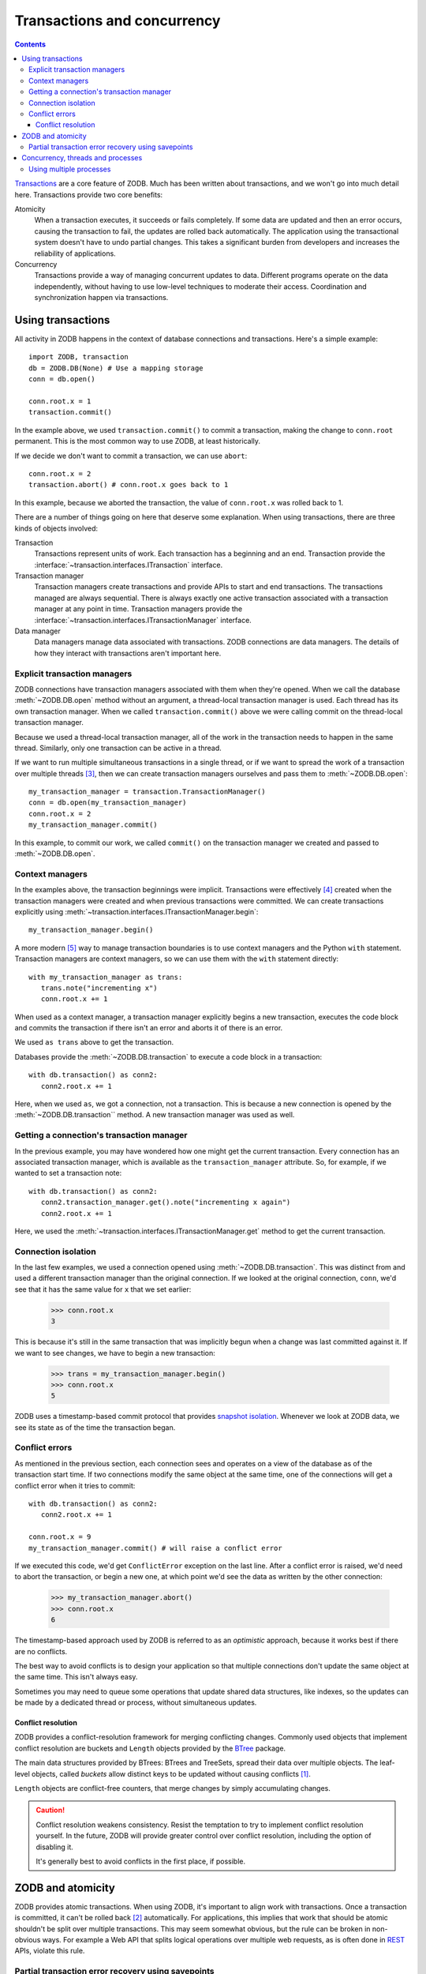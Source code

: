 ============================
Transactions and concurrency
============================

.. contents::

`Transactions <https://en.wikipedia.org/wiki/Database_transaction>`_
are a core feature of ZODB.  Much has been written about transactions,
and we won't go into much detail here.  Transactions provide two core
benefits:

Atomicity
  When a transaction executes, it succeeds or fails completely. If
  some data are updated and then an error occurs, causing the
  transaction to fail, the updates are rolled back automatically. The
  application using the transactional system doesn't have to undo
  partial changes.  This takes a significant burden from developers
  and increases the reliability of applications.

Concurrency
  Transactions provide a way of managing concurrent updates to data.
  Different programs operate on the data independently, without having
  to use low-level techniques to moderate their access. Coordination
  and synchronization happen via transactions.


.. _using-transactions-label:

Using transactions
==================

All activity in ZODB happens in the context of database connections
and transactions.  Here's a simple example::

  import ZODB, transaction
  db = ZODB.DB(None) # Use a mapping storage
  conn = db.open()

  conn.root.x = 1
  transaction.commit()

.. -> src

   >>> exec(src)

In the example above, we used ``transaction.commit()`` to commit a
transaction, making the change to ``conn.root`` permanent.  This is
the most common way to use ZODB, at least historically.

If we decide we don't want to commit a transaction, we can use
``abort``::

  conn.root.x = 2
  transaction.abort() # conn.root.x goes back to 1

.. -> src

   >>> exec(src)
   >>> conn.root.x
   1
   >>> conn.close()

In this example, because we aborted the transaction, the value of
``conn.root.x`` was rolled back to 1.

There are a number of things going on here that deserve some
explanation.  When using transactions, there are three kinds of
objects involved:

Transaction
   Transactions represent units of work.  Each transaction has a beginning and
   an end. Transaction provide the
   :interface:`~transaction.interfaces.ITransaction` interface.

Transaction manager
   Transaction managers create transactions and
   provide APIs to start and end transactions.  The transactions
   managed are always sequential. There is always exactly one active
   transaction associated with a transaction manager at any point in
   time. Transaction managers provide the
   :interface:`~transaction.interfaces.ITransactionManager` interface.

Data manager
   Data managers manage data associated with transactions.  ZODB
   connections are data managers.  The details of how they interact
   with transactions aren't important here.

Explicit transaction managers
-----------------------------

ZODB connections have transaction managers associated with them when
they're opened. When we call the database :meth:`~ZODB.DB.open` method
without an argument, a thread-local transaction manager is used. Each
thread has its own transaction manager.  When we called
``transaction.commit()`` above we were calling commit on the
thread-local transaction manager.

Because we used a thread-local transaction manager, all of the work in
the transaction needs to happen in the same thread.  Similarly, only
one transaction can be active in a thread.

If we want to run multiple simultaneous transactions in a single
thread, or if we want to spread the work of a transaction over
multiple threads [#bad-idea-using-multiple-threads-per-transaction]_,
then we can create transaction managers ourselves and pass them to
:meth:`~ZODB.DB.open`::

  my_transaction_manager = transaction.TransactionManager()
  conn = db.open(my_transaction_manager)
  conn.root.x = 2
  my_transaction_manager.commit()

.. -> src

   >>> exec(src)

In this example, to commit our work, we called ``commit()`` on the
transaction manager we created and passed to :meth:`~ZODB.DB.open`.

Context managers
----------------

In the examples above, the transaction beginnings were
implicit. Transactions were effectively
[#implicit-transaction-creation]_ created when the transaction
managers were created and when previous transactions were committed.
We can create transactions explicitly using
:meth:`~transaction.interfaces.ITransactionManager.begin`::

  my_transaction_manager.begin()

.. -> src

   >>> exec(src)

A more modern [#context-managers-are-new]_ way to manage transaction
boundaries is to use context managers and the Python ``with``
statement. Transaction managers are context managers, so we can use
them with the ``with`` statement directly::

  with my_transaction_manager as trans:
     trans.note("incrementing x")
     conn.root.x += 1

.. -> src

   >>> exec(src)
   >>> conn.root.x
   3


When used as a context manager, a transaction manager explicitly
begins a new transaction, executes the code block and commits the
transaction if there isn't an error and aborts it of there is an
error.

We used ``as trans`` above to get the transaction.

Databases provide the :meth:`~ZODB.DB.transaction` to execute a code
block in a transaction::

  with db.transaction() as conn2:
     conn2.root.x += 1

.. -> src

   >>> exec(src)

Here, when we used ``as``, we got a connection, not a transaction.
This is because a new connection is opened by the
:meth:`~ZODB.DB.transaction`` method.  A new transaction manager was
used as well.

Getting a connection's transaction manager
------------------------------------------

In the previous example, you may have wondered how one might get the
current transaction. Every connection has an associated transaction
manager, which is available as the ``transaction_manager`` attribute.
So, for example, if we wanted to set a transaction note::


  with db.transaction() as conn2:
     conn2.transaction_manager.get().note("incrementing x again")
     conn2.root.x += 1

.. -> src

   >>> exec(src)
   >>> db.history(conn.root()._p_oid)[0]['description']
   'incrementing x again'

Here, we used the
:meth:`~transaction.interfaces.ITransactionManager.get` method to get
the current transaction.

Connection isolation
--------------------

In the last few examples, we used a connection opened using
:meth:`~ZODB.DB.transaction`.  This was distinct from and used a
different transaction manager than the original connection. If we
looked at the original connection, ``conn``, we'd see that it has the
same value for ``x`` that we set earlier:

  >>> conn.root.x
  3

This is because it's still in the same transaction that was implicitly
begun when a change was last committed against it.  If we want to see
changes, we have to begin a new transaction:

  >>> trans = my_transaction_manager.begin()
  >>> conn.root.x
  5

ZODB uses a timestamp-based commit protocol that provides `snapshot
isolation <https://en.wikipedia.org/wiki/Snapshot_isolation>`_.
Whenever we look at ZODB data, we see its state as of the time the
transaction began.

.. _conflicts-label:

Conflict errors
---------------

As mentioned in the previous section, each connection sees and
operates on a view of the database as of the transaction start time.
If two connections modify the same object at the same time, one of the
connections will get a conflict error when it tries to commit::

  with db.transaction() as conn2:
     conn2.root.x += 1

  conn.root.x = 9
  my_transaction_manager.commit() # will raise a conflict error

.. -> src

    >>> exec(src) # doctest: +ELLIPSIS
    Traceback (most recent call last):
    ...
    ZODB.POSException.ConflictError: ...

If we executed this code, we'd get ``ConflictError`` exception on the
last line.  After a conflict error is raised, we'd need to abort the
transaction, or begin a new one, at which point we'd see the data as
written by the other connection:

    >>> my_transaction_manager.abort()
    >>> conn.root.x
    6

The timestamp-based approach used by ZODB is referred to as an
*optimistic* approach, because it works best if there are no
conflicts.

The best way to avoid conflicts is to design your application so that
multiple connections don't update the same object at the same time.
This isn't always easy.

Sometimes you may need to queue some operations that update shared
data structures, like indexes, so the updates can be made by a
dedicated thread or process, without simultaneous updates.

Conflict resolution
~~~~~~~~~~~~~~~~~~~

ZODB provides a conflict-resolution framework for merging conflicting
changes.  Commonly used objects that implement conflict resolution are
buckets and ``Length`` objects provided by the `BTree
<https://pythonhosted.org/BTrees/>`_ package.

The main data structures provided by BTrees: BTrees and TreeSets,
spread their data over multiple objects.  The leaf-level objects,
called *buckets* allow distinct keys to be updated without causing
conflicts [#usually-avoids-conflicts]_.

``Length`` objects are conflict-free counters, that merge changes by
simply accumulating changes.

.. caution::
   Conflict resolution weakens consistency.  Resist the temptation to
   try to implement conflict resolution yourself.  In the future, ZODB
   will provide greater control over conflict resolution, including
   the option of disabling it.

   It's generally best to avoid conflicts in the first place, if possible.

ZODB and atomicity
==================

ZODB provides atomic transactions. When using ZODB, it's important to
align work with transactions.  Once a transaction is committed, it
can't be rolled back [#undo]_ automatically.  For applications, this
implies that work that should be atomic shouldn't be split over
multiple transactions.  This may seem somewhat obvious, but the rule
can be broken in non-obvious ways. For example a Web API that splits
logical operations over multiple web requests, as is often done in
`REST
<https://en.wikipedia.org/wiki/Representational_state_transfer>`_
APIs, violate this rule.

Partial transaction error recovery using savepoints
---------------------------------------------------

A transaction can be split into multiple steps that can be rolled back
individually.  This is done by creating savepoints.  Changes in a
savepoint can be rolled back without rolling back an entire
transaction::

  import ZODB
  db = ZODB.DB(None) # using a mapping storage
  with db.transaction() as conn:
      conn.root.x = 1
      conn.root.y = 0
      savepoint = conn.transaction_manager.savepoint()
      conn.root.y = 2
      savepoint.rollback()

  with db.transaction() as conn:
      print([conn.root.x, conn.root.y]) # prints 1 0

.. -> src

   >>> exec(src)
   [1, 0]

If we executed this code, it would print 1 and 0, because while the
initial changes were committed, the changes in the savepoint were
rolled back.

A secondary benefit of savepoints is that they save any changes made
before the savepoint to a file, so that memory of changed objects can
be freed if they aren't used later in the transaction.

Concurrency, threads and processes
==================================

ZODB supports concurrency through transactions.  Multiple programs
[#wtf-program]_ can operate independently in separate transactions.
They synchronize at transaction boundaries.

The most common way to run ZODB is with each program running in it's
own thread.  Usually the thread-local transaction manager is used.

You can use multiple threads per transaction and you can run multiple
transactions in a single thread. To do this, you need to instantiate
and use your own transaction manager, as described in `Explicit
transaction managers`_.  To run multiple transaction managers
simultaneously in a thread, you need to use a separate transaction
manager for each transaction.

To spread a transaction over multiple threads, you need to keep in
mind that database connections, transaction managers and transactions
are **not thread-safe**.  You have to prevent simultaneous access from
multiple threads.  For this reason, **using multiple threads with a
single transaction is not recommended**, but it is possible with care.

Using multiple processes
------------------------

Using multiple Python processes is a good way to scale an application
horizontally, especially given Python's `global interpreter lock
<https://wiki.python.org/moin/GlobalInterpreterLock>`_.

Some things to keep in mind when utilizing multiple processes:

- If using the :mod:`multiprocessing` module, you can't
  [#cant-share-now]_ share databases or connections between
  processes. When you launch a subprocess, you'll need to
  re-instantiate your storage and database.

- You'll need to use a storage such as `ZEO
  <https://github.com/zopefoundation/ZEO>`_, `RelStorage
  <http://relstorage.readthedocs.io/en/latest/>`_, or `NEO
  <http://www.neoppod.org/>`_, that supports multiple processes.  None
  of the included storages do.

.. [#usually-avoids-conflicts] Conflicts can still occur when buckets
   split due to added objects causing them to exceed their maximum size.

.. [#undo] Transactions can't be rolled back, but they may be undone
   in some cases, especially of subsequent transactions
   haven't modified the same objects.

.. [#bad-idea-using-multiple-threads-per-transaction] While it's
   possible to spread transaction work over multiple threads, **it's
   not a good idea**. See `Concurrency, threads and processes`_

.. [#implicit-transaction-creation] Transactions are implicitly
   created when needed, such as when data are first modified.

.. [#context-managers-are-new] ZODB and the transaction package
   predate context managers and the Python ``with`` statement.

.. [#wtf-program] We're using *program* here in a fairly general
   sense, meaning some logic that we want to run to
   perform some function, as opposed to an operating system program.

.. [#cant-share-now] at least not now.
